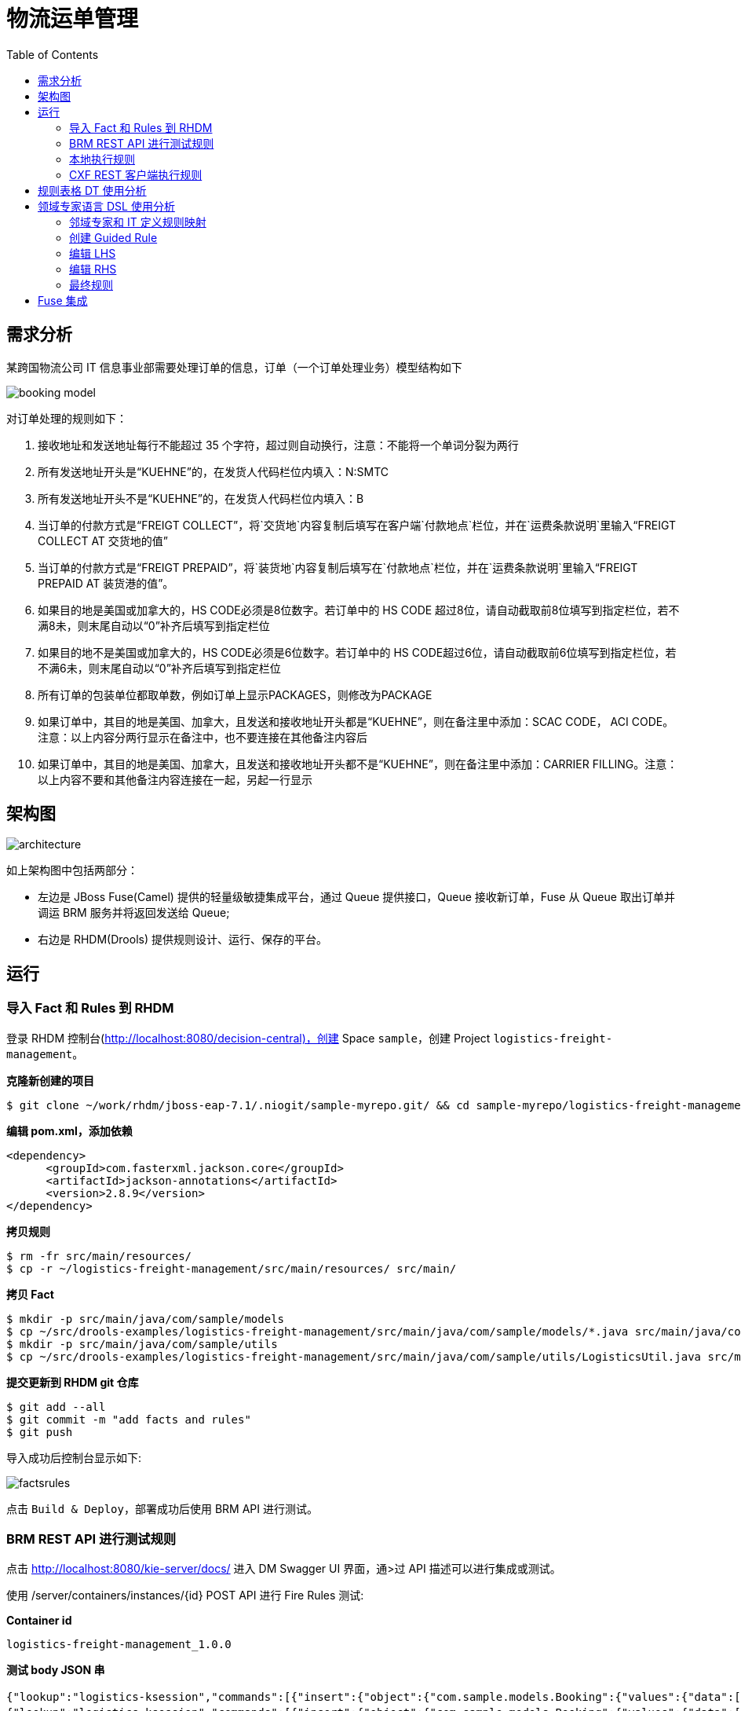 = 物流运单管理
:toc: manual

== 需求分析

某跨国物流公司 IT 信息事业部需要处理订单的信息，订单（一个订单处理业务）模型结构如下

image:src/img/booking-model.png[]

对订单处理的规则如下：

. 接收地址和发送地址每行不能超过 35 个字符，超过则自动换行，注意：不能将一个单词分裂为两行
. 所有发送地址开头是“KUEHNE”的，在发货人代码栏位内填入：N:SMTC
. 所有发送地址开头不是“KUEHNE”的，在发货人代码栏位内填入：B
. 当订单的付款方式是“FREIGT COLLECT”，将`交货地`内容复制后填写在客户端`付款地点`栏位，并在`运费条款说明`里输入“FREIGT COLLECT AT 交货地的值”
. 当订单的付款方式是“FREIGT PREPAID”，将`装货地`内容复制后填写在`付款地点`栏位，并在`运费条款说明`里输入“FREIGT PREPAID AT 装货港的值”。
. 如果目的地是美国或加拿大的，HS CODE必须是8位数字。若订单中的 HS CODE 超过8位，请自动截取前8位填写到指定栏位，若不满8未，则末尾自动以“0”补齐后填写到指定栏位
. 如果目的地不是美国或加拿大的，HS CODE必须是6位数字。若订单中的 HS CODE超过6位，请自动截取前6位填写到指定栏位，若不满6未，则末尾自动以“0”补齐后填写到指定栏位
. 所有订单的包装单位都取单数，例如订单上显示PACKAGES，则修改为PACKAGE
. 如果订单中，其目的地是美国、加拿大，且发送和接收地址开头都是“KUEHNE”，则在备注里中添加：SCAC CODE， ACI CODE。注意：以上内容分两行显示在备注中，也不要连接在其他备注内容后
. 如果订单中，其目的地是美国、加拿大，且发送和接收地址开头都不是“KUEHNE”，则在备注里中添加：CARRIER FILLING。注意：以上内容不要和其他备注内容连接在一起，另起一行显示

== 架构图

image:src/img/architecture.png[]

如上架构图中包括两部分：

* 左边是 JBoss Fuse(Camel) 提供的轻量级敏捷集成平台，通过 Queue 提供接口，Queue 接收新订单，Fuse 从 Queue 取出订单并调运 BRM 服务并将返回发送给 Queue;
* 右边是 RHDM(Drools) 提供规则设计、运行、保存的平台。

== 运行

=== 导入 Fact 和 Rules 到 RHDM

登录 RHDM 控制台(http://localhost:8080/decision-central)，创建 Space `sample`，创建 Project  `logistics-freight-management`。

[source, bash]
.*克隆新创建的项目*
----
$ git clone ~/work/rhdm/jboss-eap-7.1/.niogit/sample-myrepo.git/ && cd sample-myrepo/logistics-freight-management
----

[source, xml]
.*编辑 pom.xml，添加依赖*
----
<dependency>
      <groupId>com.fasterxml.jackson.core</groupId>
      <artifactId>jackson-annotations</artifactId>
      <version>2.8.9</version>
</dependency>
----

[source, bash]
.*拷贝规则*
----
$ rm -fr src/main/resources/
$ cp -r ~/logistics-freight-management/src/main/resources/ src/main/
----

[source, bash]
.*拷贝 Fact*
----
$ mkdir -p src/main/java/com/sample/models
$ cp ~/src/drools-examples/logistics-freight-management/src/main/java/com/sample/models/*.java src/main/java/com/sample/models/
$ mkdir -p src/main/java/com/sample/utils
$ cp ~/src/drools-examples/logistics-freight-management/src/main/java/com/sample/utils/LogisticsUtil.java src/main/java/com/sample/utils/
----

[source, bash]
.*提交更新到 RHDM git 仓库*
----
$ git add --all
$ git commit -m "add facts and rules"
$ git push
----

导入成功后控制台显示如下:

image:src/img/factsrules.png[]

点击 `Build & Deploy`，部署成功后使用 BRM API 进行测试。

=== BRM REST API 进行测试规则

点击 http://localhost:8080/kie-server/docs/ 进入 DM Swagger UI 界面，通>过 API 描述可以进行集成或测试。

使用 /server/containers/instances/{id} POST API 进行 Fire Rules 测试:

[source, json]
.*Container id*
----
logistics-freight-management_1.0.0
----

[source, json]
.*测试 body JSON 串*
----
{"lookup":"logistics-ksession","commands":[{"insert":{"object":{"com.sample.models.Booking":{"values":{"data":[{"Summary":{"wfobc_transport_term":"CY/CY","wfobc_etd":"06/05/2018","wfobc_payment_mode":"FREIGHT COLLECT","wfobc_total_volumn":"60.740","wfobc_bok_contract_no":"SINN00769A","wfobc_consign_department":"","wfobc_load_port":"SHANGHAI","wfobc_notify":"KUEHNE & NAGEL N.V.\rLLOYDSTRAAT 35\rNL-3024 EA ROTTERDAM HAVEN NR 230\rNETHERLANDS","wfobc_booking_remark":"ONE FE4\rCONTRACT NUMBER: SINN00769A\rOB/L NUMBER:","wfobc_voyage":"005W","wfobc_booking_party":"JENNY.J.LI","wfobc_discharge_port":"ROTTERDAM","org_id":"","wfobc_vessel_name":"LINAH","wfobc_shipper":"KUEHNE & NAGEL LIMITED\r11-16F, BLOCK 1, LIFE HUB AT DANING\rOFFICE TOWER, 1868, GONG HE XIN RD,\rZHABEI DISTRICT, SHANGHAI, CHINA\rAGENT OF BLUE ANCHOR LINE\rKN REF. 4351-0238-804.160","wfobc_consignee":"KUEHNE & NAGEL N.V.\rLLOYDSTRAAT 35\rNL-3024 EA ROTTERDAM HAVEN NR 230\rNETHERLANDS\rAGENT OF BLUE ANCHOR LINE","order_id":"a","wfobc_custom_no":"4351-0238-804.160","wfobc_total_gross_weight":"5280.00","ext_company":"KUEHNE & NAGEL LIMITED"},"Container":[{"wfobcc_container_type":"40GE","wfobcc_container_num":"1"}],"pages":{"endpage":1,"startpage":1,"fileName":"MAPEMLCN0005565401-4351-0238-804.160+.PDF"},"Detail":[{"wfobcc_description":"100% POLY WOMEN WOVEN\rJACKET\rKIDS JACKET\rDUFFLE COAT\rTTL:627 CTN\rHS-CODE(S):620213\rBKG NO:\rREL NO:","wfobcc_volumn_unit":"M3","wfobcc_hscode":"620213","wfobcc_quantity":"627","wfobcc_marks":"N/M","wfobcc_volumn":"60.740","wfobcc_pcs":"CTN","wfobcc_gross_weight":"5280.00","wfobcc_gross_weight_unit":"KG"}]}],"params":{"docType":"CONSIGN","appId":"FFQ6ht26","appKey":"uQ3FE10G","appSecret":"d0cef53a5ccef0d564d9c391432c484b","echoStr":null,"reqUuid":"b821d22e861a4dacbb05ed1a73d313cb","ifNeedOcr":"0","ocrType":"","billStyle":"","ifNeedCallback":"0","callbackUrl":null,"pathCode":null,"fieldStyle":"UNDERLINE"}},"resultCode":"success","resultMessage":"识别成功"}},"out-identifier":"booking"}},{"fire-all-rules":{}},{"get-objects":{"out-identifier":"objects"}},{"dispose":{}}]}
{"lookup":"logistics-ksession","commands":[{"insert":{"object":{"com.sample.models.Booking":{"values":{"data":[{"Summary":{"wfobc_transport_term":"CY/CY","wfobc_etd":"24/04/2018","wfobc_payment_mode":"FREIGHT COLLECT","wfobc_total_volumn":"91.572","wfobc_bok_contract_no":"FAK-AEF171000-WC","wfobc_consign_department":"","wfobc_load_port":"SHANGHAI","wfobc_notify":"KUEHNE + NAGEL, INC.\r4100 NORTH COMMERCE DRIVE\rEAST POINT, GA 30344\rUNITED STATES\rREF:1019-0707-440.000","wfobc_booking_remark":"CONTRACT NUMBER: FAK-AEF171000-WC\rOB/L NUMBER: SHSB8B485500\rFAK\r4/24 SML CPX","wfobc_voyage":"1803E","wfobc_booking_party":"RYNA WU","wfobc_discharge_port":"LONG BEACH,CA","org_id":"","wfobc_vessel_name":"SM LONG BEACH","wfobc_shipper":"KUEHNE & NAGEL LIMITED\r11-16F, BLOCK 1, LIFE HUB AT DANING\rOFFICE TOWER, 1868, GONG HE XIN RD,\rZHABEI DISTRICT, SHANGHAI, CHINA\rAGENT OF BLUE ANCHOR AMERICA LINE\rKN REF. 4351-0370-803.261","wfobc_consignee":"KUEHNE + NAGEL, INC.\r4100 NORTH COMMERCE DRIVE\rEAST POINT, GA 30344\rUNITED STATES\rAGENT OF BLUE ANCHOR AMERICA LINE","order_id":"a","wfobc_custom_no":"4351-0370-803.261","wfobc_total_gross_weight":"23744.00","ext_company":"KUEHNE & NAGEL LIMITED"},"Container":[{"wfobcc_container_type":"40GE","wfobcc_container_num":"1"},{"wfobcc_container_type":"40GE","wfobcc_container_num":"1"},{"wfobcc_container_type":"40GE","wfobcc_container_num":"1"}],"pages":{"endpage":2,"startpage":1,"fileName":"MAPEMLCN0005554020-4351-0370-803.261+.PDF"},"Detail":[{"wfobcc_description":"18 PKGS\rBKG NO:\rREL NO:","wfobcc_volumn_unit":"M3","wfobcc_quantity":"18","wfobcc_marks":"CCLU4685466\rSEAL 310120","wfobcc_volumn":"30.132","wfobcc_pcs":"PKGS","wfobcc_gross_weight":"7344.00","wfobcc_gross_weight_unit":"KG"},{"wfobcc_description":"20 PKGS\rBKG NO:\rREL NO:","wfobcc_volumn_unit":"M3","wfobcc_quantity":"20","wfobcc_marks":"SMCU4504715\rSEAL 310119","wfobcc_volumn":"30.720","wfobcc_pcs":"PKGS","wfobcc_gross_weight":"8200.00","wfobcc_gross_weight_unit":"KG"},{"wfobcc_description":"20 PKGS\rHOT TOWEL DELTA BOX,\rGREY TONGS\rLINER, TRAY 1/3 ATLAS\rBE BAMBOO TEXTURE\rTABLECLOTH, WHITE\rOUTBOUND PO#:\r506107; 506358; 506360\rN.W.P.M\rHS-CODE:6307900000/\r4823909000/6302539090\r58 PKGS=58 PLTS\rTTL:58 PKGS\rSAY TOTAL FIFTY EIGHT\rPACKAGES ONLY\rBKG NO:\rREL NO:","wfobcc_volumn_unit":"M3","wfobcc_hscode":"6307900000/","wfobcc_quantity":"58","wfobcc_marks":"FSCU4701775\rSEAL 310118\rN/M","wfobcc_volumn":"30.720","wfobcc_pcs":"PKGS","wfobcc_gross_weight":"8200.00","wfobcc_gross_weight_unit":"KG"}]}],"params":{"docType":"CONSIGN","appId":"FFQ6ht26","appKey":"uQ3FE10G","appSecret":"d0cef53a5ccef0d564d9c391432c484b","echoStr":null,"reqUuid":"14580828a23f4ace84472efd4cf5842b","ifNeedOcr":"0","ocrType":"","billStyle":"","ifNeedCallback":"0","callbackUrl":null,"pathCode":null,"fieldStyle":"UNDERLINE"}},"resultCode":"success","resultMessage":"识别成功"}},"out-identifier":"booking"}},{"fire-all-rules":{}},{"get-objects":{"out-identifier":"objects"}},{"dispose":{}}]}
{"lookup":"logistics-ksession","commands":[{"insert":{"object":{"com.sample.models.Booking":{"values":{"data":[{"Summary":{"wfobc_transport_term":"CY/CY","wfobc_etd":"06/05/2018","wfobc_payment_mode":"FREIGHT COLLECT","wfobc_total_volumn":"60.740","wfobc_bok_contract_no":"SINN00769A","wfobc_consign_department":"","wfobc_load_port":"SHANGHAI","wfobc_notify":"KUEHNE & NAGEL N.V.\rLLOYDSTRAAT 35\rNL-3024 EA ROTTERDAM HAVEN NR 230\rNETHERLANDS","wfobc_booking_remark":"ONE FE4\rCONTRACT NUMBER: SINN00769A\rOB/L NUMBER:","wfobc_voyage":"005W","wfobc_booking_party":"JENNY.J.LI","wfobc_discharge_port":"ROTTERDAM","org_id":"","wfobc_vessel_name":"LINAH","wfobc_shipper":"KUEHNE & NAGEL LIMITED\r11-16F, BLOCK 1, LIFE HUB AT DANING\rOFFICE TOWER, 1868, GONG HE XIN RD,\rZHABEI DISTRICT, SHANGHAI, CHINA\rAGENT OF BLUE ANCHOR LINE\rKN REF. 4351-0238-804.160","wfobc_consignee":"KUEHNE & NAGEL N.V.\rLLOYDSTRAAT 35\rNL-3024 EA ROTTERDAM HAVEN NR 230\rNETHERLANDS\rAGENT OF BLUE ANCHOR LINE","order_id":"a","wfobc_custom_no":"4351-0238-804.160","wfobc_total_gross_weight":"5280.00","ext_company":"KUEHNE & NAGEL LIMITED"},"Container":[{"wfobcc_container_type":"40GE","wfobcc_container_num":"1"}],"pages":{"endpage":1,"startpage":1,"fileName":"MAPEMLCN0005565401-4351-0238-804.160+.PDF"},"Detail":[{"wfobcc_description":"100% POLY WOMEN WOVEN\rJACKET\rKIDS JACKET\rDUFFLE COAT\rTTL:627 CTN\rHS-CODE(S):620213\rBKG NO:\rREL NO:","wfobcc_volumn_unit":"M3","wfobcc_hscode":"620213","wfobcc_quantity":"627","wfobcc_marks":"N/M","wfobcc_volumn":"60.740","wfobcc_pcs":"CTN","wfobcc_gross_weight":"5280.00","wfobcc_gross_weight_unit":"KG"}]}],"params":{"docType":"CONSIGN","appId":"FFQ6ht26","appKey":"uQ3FE10G","appSecret":"d0cef53a5ccef0d564d9c391432c484b","echoStr":null,"reqUuid":"b821d22e861a4dacbb05ed1a73d313cb","ifNeedOcr":"0","ocrType":"","billStyle":"","ifNeedCallback":"0","callbackUrl":null,"pathCode":null,"fieldStyle":"UNDERLINE"}},"resultCode":"success","resultMessage":"识别成功"}},"out-identifier":"booking"}},{"fire-all-rules":{}},{"get-objects":{"out-identifier":"objects"}},{"dispose":{}}]}
{"lookup":"logistics-ksession","commands":[{"insert":{"object":{"com.sample.models.Booking":{"values":{"data":[{"Summary":{"wfobc_transport_term":"CY/CY","wfobc_etd":"27/04/2018","wfobc_payment_mode":"FREIGHT COLLECT","wfobc_total_volumn":"159.149","wfobc_bok_contract_no":"SC0119919","wfobc_consign_department":"","wfobc_load_port":"SHANGHAI","wfobc_booking_remark":"CONTRACT NUMBER: SC0119919\rOB/L NUMBER:\r4-27 ONE PS5","wfobc_voyage":"092E","wfobc_booking_party":"ACE ZHUANG","wfobc_discharge_port":"LOS ANGELES,CA","org_id":"","wfobc_vessel_name":"NYK AQUARIUS","wfobc_shipper":"HEALTH & LIFE (SUZHOU) CO., LTD\rNO 1428 XIANGILANG ROAD\rSUZHOU 215129 CHINA\rKN REF. 4351-9188-804.541","wfobc_consignee":"HOMEDICS USA,LLC\r3000 PONTIAC TRAIL\rCOMMERCE TOWNSHIP MI 48390\rUNITED STATES","order_id":"a","wfobc_custom_no":"4351-9188-804.541","wfobc_total_gross_weight":"25801.51","ext_company":"KUEHNE & NAGEL LIMITED"},"Container":[{"wfobcc_container_type":"40GE","wfobcc_container_num":"1"},{"wfobcc_container_type":"40GE","wfobcc_container_num":"1"},{"wfobcc_container_type":"40GE","wfobcc_container_num":"1"}],"pages":{"endpage":2,"startpage":1,"fileName":"MAPEMLCN0005546416-4351-9188-804.541+.pdf"},"Detail":[{"wfobcc_description":"WALG AUTO WRIST 2017\rWALG AUTO ARM 2017\r3417 PACKAGES\rHS-CODE(S):9018.19\rBKG NO:\rREL NO:","wfobcc_volumn_unit":"M3","wfobcc_hscode":"9018.19","wfobcc_quantity":"3417","wfobcc_marks":"","wfobcc_volumn":"54.538","wfobcc_pcs":"PACKAGES","wfobcc_gross_weight":"9204.60","wfobcc_gross_weight_unit":"KG"},{"wfobcc_description":"WALG AUTO WRIST 2017\rWALG AUTO ARM 2017\r2501 PACKAGES\rHS-CODE(S):9018.19\rBKG NO:\rREL NO:","wfobcc_volumn_unit":"M3","wfobcc_hscode":"9018.19","wfobcc_quantity":"2501","wfobcc_marks":"","wfobcc_volumn":"54.773","wfobcc_pcs":"PACKAGES","wfobcc_gross_weight":"7927.54","wfobcc_gross_weight_unit":"KG"},{"wfobcc_description":"WALGREENS DELUXE ARM 2016\rWALG AUTO ARM 2017\rSTANDARD SIZE CUFF\rLARGE SIZE CUFF\rNEW UNIVERSAL CUFF\rSTANDARD SIZE CUFF FOR BPA\r-040\rLARGE SIZE CUFF FOR BPA-04\r0\r2969 PACKAGES\rHS-CODE(S):9018.19\rBKG NO:\rREL NO:","wfobcc_volumn_unit":"M3","wfobcc_hscode":"9018.19","wfobcc_quantity":"2969","wfobcc_marks":"","wfobcc_volumn":"49.838","wfobcc_pcs":"PACKAGES","wfobcc_gross_weight":"8669.37","wfobcc_gross_weight_unit":"KG"}]}],"params":{"docType":"CONSIGN","appId":"FFQ6ht26","appKey":"uQ3FE10G","appSecret":"d0cef53a5ccef0d564d9c391432c484b","echoStr":null,"reqUuid":"dfd1a8308a9242b791fc50d6d659f2db","ifNeedOcr":"0","ocrType":"","billStyle":"","ifNeedCallback":"0","callbackUrl":null,"pathCode":null,"fieldStyle":"UNDERLINE"}},"resultCode":"success","resultMessage":"识别成功"}},"out-identifier":"booking"}},{"fire-all-rules":{}},{"get-objects":{"out-identifier":"objects"}},{"dispose":{}}]}
{"lookup":"logistics-ksession","commands":[{"insert":{"object":{"com.sample.models.Booking":{"values":{"data":[{"Summary":{"wfobc_transport_term":"CY/CY","wfobc_etd":"30/04/2018","wfobc_payment_mode":"FREIGHT PREPAID","wfobc_total_volumn":"60.000","wfobc_bok_contract_no":"SINN00769A","wfobc_consign_department":"","wfobc_load_port":"SHANGHAI","wfobc_notify":"KUEHNE & NAGEL SPOL S R O\rPEKARSKA 7\r15500 PRAHA 5\rCZECH REPUBLIC","wfobc_booking_remark":"CONTRACT NUMBER: SINN00769A\rOB/L NUMBER:","wfobc_voyage":"004W","wfobc_booking_party":"JANE XU","wfobc_discharge_port":"HAMBURG","org_id":"","wfobc_vessel_name":"MOL TRIBUTE","wfobc_shipper":"KUEHNE & NAGEL LIMITED\r11-16F, BLOCK 1, LIFE HUB AT DANING\rOFFICE TOWER, 1868, GONG HE XIN RD,\rZHABEI DISTRICT, SHANGHAI, CHINA\rAGENT OF BLUE ANCHOR LINE\rKN REF. 4351-0158-804.118","wfobc_consignee":"KUEHNE & NAGEL SPOL S R O\rPEKARSKA 7\r15500 PRAHA 5\rCZECH REPUBLIC\rAGENT OF BLUE ANCHOR LINE","order_id":"a","wfobc_custom_no":"4351-0158-804.118","wfobc_total_gross_weight":"15835.00","ext_company":"KUEHNE & NAGEL LIMITED"},"Container":[{"wfobcc_container_type":"40HC","wfobcc_container_num":"1"}],"pages":{"endpage":1,"startpage":1,"fileName":"MAPEMLCN0005565383-4351-0158-804.118+.PDF"},"Detail":[{"wfobcc_description":"PLASTIC\rNAC:\rBESTWAY INFLATABLES CORP\rBKG NO:\rREL NO:","wfobcc_volumn_unit":"M3","wfobcc_quantity":"1","wfobcc_marks":"N/M","wfobcc_volumn":"60.000","wfobcc_pcs":"40' HC","wfobcc_gross_weight":"15835.00","wfobcc_gross_weight_unit":"KG"}]}],"params":{"docType":"CONSIGN","appId":"FFQ6ht26","appKey":"uQ3FE10G","appSecret":"d0cef53a5ccef0d564d9c391432c484b","echoStr":null,"reqUuid":"bcf204b4e96245a7a19d8868582a7cf1","ifNeedOcr":"0","ocrType":"","billStyle":"","ifNeedCallback":"0","callbackUrl":null,"pathCode":null,"fieldStyle":"UNDERLINE"}},"resultCode":"success","resultMessage":"识别成功"}},"out-identifier":"booking"}},{"fire-all-rules":{}},{"get-objects":{"out-identifier":"objects"}},{"dispose":{}}]}
{"lookup":"logistics-ksession","commands":[{"insert":{"object":{"com.sample.models.Booking":{"values":{"data":[{"Summary":{"wfobc_transport_term":"CY/CY","wfobc_etd":"03/05/2018","wfobc_payment_mode":"FREIGHT COLLECT","wfobc_total_volumn":"66.936","wfobc_bok_contract_no":"FIX-RIC5076704_EC","wfobc_consign_department":"","wfobc_load_port":"SHANGHAI","wfobc_notify":"KUEHNE + NAGEL, INC.\r1001 BUSSE ROAD\rELK GROVE VILLAGE, IL 60007\rUSA\rREF:1018-6692-540.000","wfobc_booking_remark":"CONTRACT NUMBER: FIX-RIC5076704_EC\rOB/L NUMBER:","wfobc_voyage":"001E","wfobc_booking_party":"PEILI JI","wfobc_discharge_port":"WILMINGTON, NC","org_id":"","wfobc_vessel_name":"NORTHERN JUSTICE","wfobc_shipper":"KUEHNE & NAGEL LIMITED\r11-16F, BLOCK 1, LIFE HUB AT DANING\rOFFICE TOWER, 1868, GONG HE XIN RD,\rZHABEI DISTRICT, SHANGHAI, CHINA\rAGENT OF BLUE ANCHOR AMERICA LINE\rKN REF. 4351-0375-803.063","wfobc_consignee":"KUEHNE + NAGEL, INC.\r1001 BUSSE ROAD\rELK GROVE VILLAGE, IL 60007\rUSA\rAGENT OF BLUE ANCHOR AMERICA LINE","order_id":"a","wfobc_custom_no":"4351-0375-803.063","wfobc_total_gross_weight":"7777.60","ext_company":"KUEHNE & NAGEL LIMITED"},"Container":[{"wfobcc_container_type":"40HC","wfobcc_container_num":"1"}],"pages":{"endpage":1,"startpage":1,"fileName":"MAPEMLCN0005553909-4351-0375-803.063+.PDF"},"Detail":[{"wfobcc_description":"OFFICE CHAIR\rNO S.W.P.M.\rS/C:FIX-RIC5076704_EC\rNAC:OFM\rA1 \rHS-CODE(S):940130\rBKG NO:\rREL NO:","wfobcc_volumn_unit":"M3","wfobcc_hscode":"940130","wfobcc_quantity":"1","wfobcc_marks":"OFM\r1503810","wfobcc_volumn":"66.936","wfobcc_pcs":"40' HC","wfobcc_gross_weight":"7777.60","wfobcc_gross_weight_unit":"KG"}]}],"params":{"docType":"CONSIGN","appId":"FFQ6ht26","appKey":"uQ3FE10G","appSecret":"d0cef53a5ccef0d564d9c391432c484b","echoStr":null,"reqUuid":"8f862069ab2e4895b4e07cd80f84c06f","ifNeedOcr":"0","ocrType":"","billStyle":"","ifNeedCallback":"0","callbackUrl":null,"pathCode":null,"fieldStyle":"UNDERLINE"}},"resultCode":"success","resultMessage":"识别成功"}},"out-identifier":"booking"}},{"fire-all-rules":{}},{"get-objects":{"out-identifier":"objects"}},{"dispose":{}}]}
{"lookup":"logistics-ksession","commands":[{"insert":{"object":{"com.sample.models.Booking":{"values":{"data":[{"Summary":{"wfobc_transport_term":"CY/CY","wfobc_etd":"27/04/2018","wfobc_payment_mode":"FREIGHT PREPAID","wfobc_total_volumn":"68.000","wfobc_bok_contract_no":"17-108TPC-126","wfobc_consign_department":"","wfobc_load_port":"SHANGHAI","wfobc_notify":"KUEHNE + NAGEL, INC.\r11501 METRO AIRPORT CENTER DRIVE\rSUITE 100\rROMULUS, MI 48174,  U.S.A.","wfobc_booking_remark":"CONTRACT NUMBER: 17-108TPC-126\rOB/L NUMBER:\r4/27 MSC JAGUAR FM SHA TO DET VIA LGB\r1*40HQ\rA/C YANFENG\rMSC CODE: US003858","wfobc_voyage":"FX816N","wfobc_booking_party":"CHERRY LI","wfobc_discharge_port":"LONG BEACH,CA","org_id":"","wfobc_vessel_name":"MSC LAUREN","wfobc_shipper":"KUEHNE & NAGEL LIMITED\r11-16F, BLOCK 1, LIFE HUB AT DANING\rOFFICE TOWER, 1868, GONG HE XIN RD,\rZHABEI DISTRICT, SHANGHAI, CHINA\rAGENT OF BLUE ANCHOR AMERICA LINE\rKN REF. 4351-0382-804.029","wfobc_consignee":"KUEHNE + NAGEL, INC.\r11501 METRO AIRPORT CENTER DRIVE\rSUITE 100\rROMULUS, MI 48174,  U.S.A.\rAGENT OF BLUE ANCHOR AMERICA LINE","order_id":"a","wfobc_custom_no":"4351-0382-804.029","wfobc_total_gross_weight":"3960.00","ext_company":"KUEHNE & NAGEL LIMITED"},"Container":[{"wfobcc_container_type":"40HC","wfobcc_container_num":"1"}],"pages":{"endpage":2,"startpage":1,"fileName":"MAPEMLCN0005521975-4351-0382-804.029+.PDF"},"Detail":[{"wfobcc_description":"AUTO PARTS\r(DOOR'S TRIM)\rNO S.W.P.M.\rA/C YANFENG\rNO MSC CHASSIS REQUIRED\rDESTINATION\rHS-CODE(S):870829\rBKG NO:\rREL NO:","wfobcc_volumn_unit":"M3","wfobcc_hscode":"870829","wfobcc_quantity":"1","wfobcc_marks":"N/M","wfobcc_volumn":"68.000","wfobcc_pcs":"40' HC","wfobcc_gross_weight":"3960.00"}]}],"params":{"docType":"CONSIGN","appId":"FFQ6ht26","appKey":"uQ3FE10G","appSecret":"d0cef53a5ccef0d564d9c391432c484b","echoStr":null,"reqUuid":"c243f942ea714e24ba3a643afcfab207","ifNeedOcr":"0","ocrType":"","billStyle":"","ifNeedCallback":"0","callbackUrl":null,"pathCode":null,"fieldStyle":"UNDERLINE"}},"resultCode":"success","resultMessage":"识别成功"}},"out-identifier":"booking"}},{"fire-all-rules":{}},{"get-objects":{"out-identifier":"objects"}},{"dispose":{}}]}
{"lookup":"logistics-ksession","commands":[{"insert":{"object":{"com.sample.models.Booking":{"values":{"data":[{"Summary":{"wfobc_transport_term":"CY/CY","wfobc_etd":"02/05/2018","wfobc_payment_mode":"FREIGHT PREPAID","wfobc_total_volumn":"45.000","wfobc_bok_contract_no":"KONE","wfobc_consign_department":"","wfobc_load_port":"SHANGHAI","wfobc_notify":"KUEHNE + NAGEL SDN. BHD.\r1 JALAN BUMBUNG U8/90 SEKSYEN U8\rPERINDUSTRIAN BUKIT JELUTONG\r40150 SHAN ALAM, SELANGOR, MALAYSIA","wfobc_booking_remark":"CONTRACT NUMBER: KONE\rOB/L NUMBER:","wfobc_voyage":"TBA","wfobc_booking_party":"SCOTT CHE","wfobc_discharge_port":"PORT KLANG","org_id":"","wfobc_vessel_name":"TBN","wfobc_shipper":"KUEHNE & NAGEL LIMITED\r11-16F, BLOCK 1, LIFE HUB AT DANING\rOFFICE TOWER, 1868, GONG HE XIN RD,\rZHABEI DISTRICT, SHANGHAI, CHINA\rAGENT OF BLUE ANCHOR LINE\rKN REF. 4351-0139-804.040","wfobc_consignee":"KUEHNE + NAGEL SDN. BHD.\r1 JALAN BUMBUNG U8/90 SEKSYEN U8\rPERINDUSTRIAN BUKIT JELUTONG\r40150 SHAN ALAM, SELANGOR, MALAYSIA\rAGENT OF BLUE ANCHOR LINE","order_id":"a","wfobc_custom_no":"4351-0139-804.040","wfobc_total_gross_weight":"45000.00","ext_company":"KUEHNE & NAGEL LIMITED"},"Container":[{"wfobcc_container_type":"40HC","wfobcc_container_num":"1"},{"wfobcc_container_type":"40HC","wfobcc_container_num":"1"},{"wfobcc_container_type":"40HC","wfobcc_container_num":"1"}],"pages":{"endpage":2,"startpage":1,"fileName":"MAPEMLCN0005560197-4351-0139-804.040+.PDF"},"Detail":[{"wfobcc_description":"TWO PIECES OF MAP\rESCALATOR\rBKG NO:\rREL NO:","wfobcc_volumn_unit":"M3","wfobcc_quantity":"1","wfobcc_marks":"KONE\rES20180261","wfobcc_volumn":"15.000","wfobcc_pcs":"40' HC","wfobcc_gross_weight":"15000.00","wfobcc_gross_weight_unit":"KG"},{"wfobcc_description":"TWO PIECES OF MAP00\rESCALATOR\rBKG NO:\rREL NO:","wfobcc_volumn_unit":"M3","wfobcc_quantity":"1","wfobcc_marks":"KONE\rES20180261","wfobcc_volumn":"15.000","wfobcc_pcs":"40' HC","wfobcc_gross_weight":"15000.00","wfobcc_gross_weight_unit":"KG"},{"wfobcc_description":"TWO PIECES OF MAP\rESCALATOR\rBKG NO:","wfobcc_volumn_unit":"M3","wfobcc_quantity":"1","wfobcc_marks":"KONE\rES20180261","wfobcc_volumn":"15.000","wfobcc_pcs":"40' HC","wfobcc_gross_weight":"15000.00","wfobcc_gross_weight_unit":"KG"}]}],"params":{"docType":"CONSIGN","appId":"FFQ6ht26","appKey":"uQ3FE10G","appSecret":"d0cef53a5ccef0d564d9c391432c484b","echoStr":null,"reqUuid":"77d395ed575648059131026175c1a4d9","ifNeedOcr":"0","ocrType":"","billStyle":"","ifNeedCallback":"0","callbackUrl":null,"pathCode":null,"fieldStyle":"UNDERLINE"}},"resultCode":"success","resultMessage":"识别成功"}},"out-identifier":"booking"}},{"fire-all-rules":{}},{"get-objects":{"out-identifier":"objects"}},{"dispose":{}}]}
----

image:src/img/bmr-rest-sample.png[]

=== 本地执行规则

[source, java]
----
KieContainer container = KieServices.Factory.get().getKieClasspathContainer();

KieSession ksession = container.newKieSession("logistics-ksession");

ksession.insert(booking);

ksession.fireAllRules();

ksession.dispose()
----

=== CXF REST 客户端执行规则

[source, java]
----
Command<?>[] commands = {
           	CommandFactory.newInsert(new CountryCode("SHANGHAI"), "contrycode"),
           	CommandFactory.newFireAllRules(),
           	CommandFactory.newGetObjects("objects"),
           	CommandFactory.newDispose()
    };
   	 
Command<?> batchExecution = CommandFactory.newBatchExecution(Arrays.asList(commands), "default-stateless-ksession");

WebClient wc = WebClient.create(URL_LOGISTICS_FREIGHT_MANAGEMENT_1_0_1);
wc.header("Authorization", authorizationHeader);
wc.header("accept", "application/json");
wc.header("content-type", "application/json");

Response resp = wc.post(booking);
----

== 规则表格 DT 使用分析

image:src/img/rules-dt.png[]

== 领域专家语言 DSL 使用分析

=== 邻域专家和 IT 定义规则映射

可以使用 *Kie Workbench* 或 *集成开发工具* 定义。

image:src/img/dsl-definition.png[]

[source, java]
.*DSL 定义示例*
----
[condition][]装货地址是以 "{value}" 开头的=summary : Summary(wfobcShipper.startsWith("{value}"))
[condition][]订单是特殊订单=order : Order(isSpecial == true)
[condition][]订单的级别是 "{value}"=order : Order(level == "{value}")
[consequence][]发货人代码栏位内填入 "{value}"=summary.setWfobcShipperCode("{value}");
[consequence][]订单的费用是 {value}=order.setFee({value});
----

=== 创建 Guided Rule

在 Kie Workbench 中选中 `Use Domain Specific Language(DSL)`:

image:src/img/dsl-create-new.png[]

在 Data Objects 栏点击 `+New items` 关联 DSL 相关的 Fact。

image:src/img/dsl-create-import.png[]

=== 编辑 LHS

点击 *WHEN* 行对应在最右侧的绿色加号，选择一个 condition：

image:src/img/dsl-create-lhs.png[]

替换 DSL 中定义的业务参数。

如果需要可继续点击绿色加号添加更多的 condition。

=== 编辑 RHS

点击 *THEN* 行对应在最右侧的绿色加号，选择一个 consequence：

image:src/img/dsl-create-rhs.png[]

输入 DSL 中定义的业务数据。

如果需要可继续点击绿色加号添加更多的 consequence。

=== 最终规则

最终规则 Source

image:src/img/dsl-create-rulesrc.png[]

== Fuse 集成

[source, xml]
.*META-INF/spring/camel-context.xml*
----
<?xml version="1.0" encoding="UTF-8"?>
<beans xmlns="http://www.springframework.org/schema/beans"
    xmlns:camel="http://camel.apache.org/schema/spring"
    xmlns:xsi="http://www.w3.org/2001/XMLSchema-instance" xsi:schemaLocation="http://www.springframework.org/schema/beans http://www.springframework.org/schema/beans/spring-beans.xsd                            http://camel.apache.org/schema/spring http://camel.apache.org/schema/spring/camel-spring.xsd">
    <bean class="org.apache.activemq.camel.component.ActiveMQComponent" id="activemq">
        <property name="brokerURL" value="#{systemProperties['AMQ_BROKER_URL'] ?: 'tcp://127.0.0.1:61616'}"/>
        <property name="userName" value="#{systemProperties['AMQ_USER'] ?: 'admin'}"/>
        <property name="password" value="#{systemProperties['AMQ_PASSWORD'] ?: 'admin'}"/>
    </bean>
    <camelContext id="queueTargetContext" xmlns="http://camel.apache.org/schema/spring">
        <route id="logisticsRoute">
            <from id="_from1" uri="activemq:queue:logistics.newFreight"/>
            <log id="logger" message="Receive a message from queue:[logistics.newFreight]"/>
            <log id="logger" message="${body}"/>
            <setHeader headerName="CamelHttpMethod" id="_setHeader1">
                <constant>POST</constant>
            </setHeader>
            <setHeader headerName="Authorization" id="_setHeader2">
                <constant>Basic a3lsaW46cGFzc3dvcmQxIQ==</constant>
            </setHeader>
            <setHeader headerName="accept" id="_setHeader3">
                <constant>application/json</constant>
            </setHeader>
            <setHeader headerName="content-type" id="_setHeader4">
                <constant>application/json</constant>
            </setHeader>
            <log id="logger" message="Send newFreight to BRMS"/>
            <to id="_to1" uri="http://127.0.0.1:8080/kie-server/services/rest/server/containers/instances/logistics-freight-management_1.0.0"/>
            <log id="logger" message="Response from BRMS Success"/>
            <setBody id="_setBody1">
                <simple>${body}</simple>
            </setBody>
            <to id="publishResultTo" uri="activemq:queue:logistics.results"/>
            <log id="logger" message="BRMS response be sent to queue:[logistics.results]"/>
        </route>
    </camelContext>
</beans>
----

image:src/img/fuse-integration.png[]
